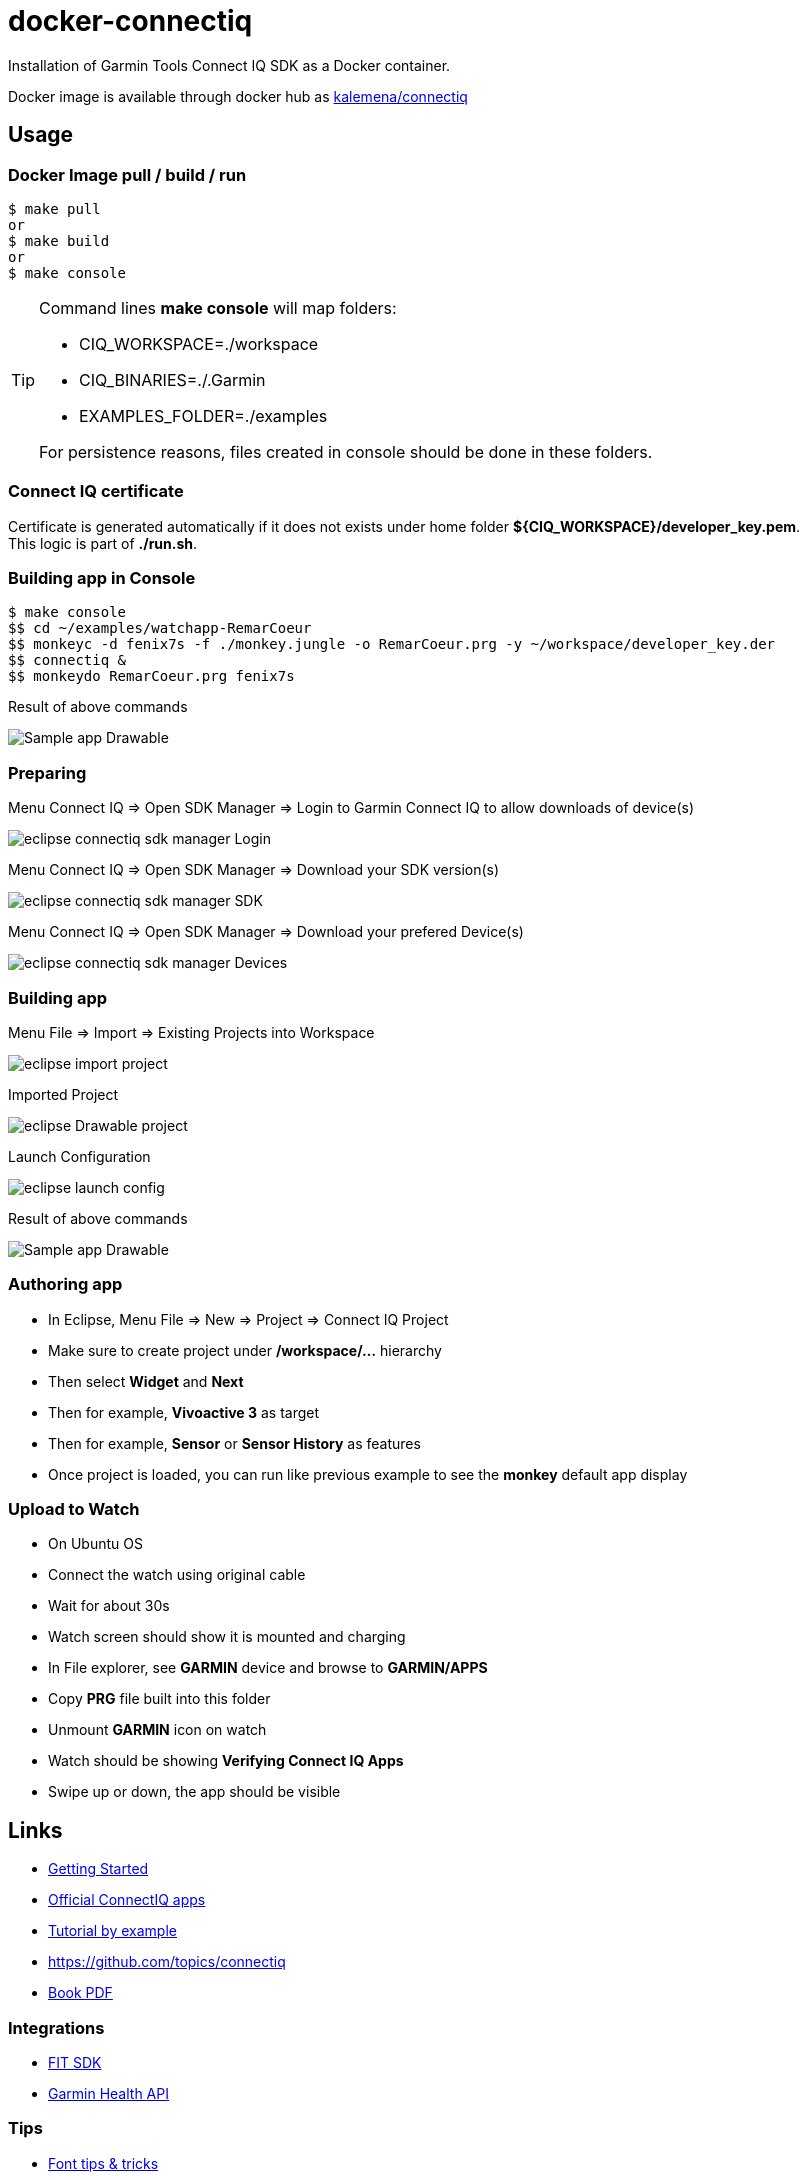 = docker-connectiq
:hardbreaks:

ifdef::env-github[]
image:https://github.com/kalemena/docker-connectiq/workflows/Pipeline/badge.svg[GitHub Build]
image:https://img.shields.io/docker/v/kalemena/connectiq?sort=date[Docker Hub, link=https://hub.docker.com/r/kalemena/connectiq/tags]
image:https://img.shields.io/docker/pulls/kalemena/connectiq.svg[Docker Hub, link=https://hub.docker.com/r/kalemena/connectiq/tags]
image:https://img.shields.io/docker/image-size/kalemena/connectiq[Docker Hub, link=https://hub.docker.com/r/kalemena/connectiq/tags]
endif::[]

ifdef::env-github[]
:tip-caption: :bulb:
:note-caption: :information_source:
:important-caption: :heavy_exclamation_mark:
:caution-caption: :fire:
:warning-caption: :warning:
endif::[]

Installation of Garmin Tools Connect IQ SDK as a Docker container.

Docker image is available through docker hub as link:https://hub.docker.com/r/kalemena/connectiq[kalemena/connectiq]

== Usage

=== Docker Image pull / build / run

====
    $ make pull
    or
    $ make build
    or
    $ make console
====

[TIP]
====
Command lines *make console* will map folders:

- CIQ_WORKSPACE=./workspace
- CIQ_BINARIES=./.Garmin
- EXAMPLES_FOLDER=./examples

For persistence reasons, files created in console should be done in these folders.
====

=== Connect IQ certificate

Certificate is generated automatically if it does not exists under home folder *${CIQ_WORKSPACE}/developer_key.pem*.
This logic is part of *./run.sh*.

=== Building app in Console

====
    $ make console
    $$ cd ~/examples/watchapp-RemarCoeur
    $$ monkeyc -d fenix7s -f ./monkey.jungle -o RemarCoeur.prg -y ~/workspace/developer_key.der
    $$ connectiq &
    $$ monkeydo RemarCoeur.prg fenix7s

.Result of above commands
image:res/Drawable.png[Sample app Drawable]
====

=== Preparing

====
.Menu Connect IQ => Open SDK Manager => Login to Garmin Connect IQ to allow downloads of device(s)
image:res/eclipse-connectiq-sdk-manager-Login.png[]

.Menu Connect IQ => Open SDK Manager => Download your SDK version(s)
image:res/eclipse-connectiq-sdk-manager-SDK.png[]

.Menu Connect IQ => Open SDK Manager => Download your prefered Device(s)
image:res/eclipse-connectiq-sdk-manager-Devices.png[]
====

=== Building app

====
.Menu File => Import => Existing Projects into Workspace
image:res/eclipse-import-project.png[]

.Imported Project
image:res/eclipse-Drawable-project.png[]

.Launch Configuration
image:res/eclipse-launch-config.png[]

.Result of above commands
image:res/Drawable.png[Sample app Drawable]
====

=== Authoring app

====
* In Eclipse, Menu File => New => Project => Connect IQ Project
* Make sure to create project under */workspace/...* hierarchy
* Then select *Widget* and *Next*
* Then for example, *Vivoactive 3* as target
* Then for example, *Sensor* or *Sensor History* as features
* Once project is loaded, you can run like previous example to see the *monkey* default app display
====

=== Upload to Watch

====
* On Ubuntu OS
* Connect the watch using original cable
* Wait for about 30s
* Watch screen should show it is mounted and charging
* In File explorer, see *GARMIN* device and browse to *GARMIN/APPS*
* Copy *PRG* file built into this folder
* Unmount *GARMIN* icon on watch
* Watch should be showing *Verifying Connect IQ Apps*
* Swipe up or down, the app should be visible
====

== Links

* link:https://developer.garmin.com/connect-iq/programmers-guide/getting-started[Getting Started]
* link:https://github.com/garmin/connectiq-apps[Official ConnectIQ apps]
* link:http://starttorun.info/connect-iq-apps-with-source-code/[Tutorial by example]
* link:https://github.com/topics/connectiq[]
* link:https://developer.garmin.com/downloads/connect-iq/wearable-programming-for-the-active-lifestyle.pdf[Book PDF]

=== Integrations

* link:https://www.thisisant.com/resources/fit[FIT SDK]
* link:https://developer.garmin.com/health-api/overview[Garmin Health API]

=== Tips

* link:https://developer.garmin.com/index.php/blog/post/connect-iq-pro-tip-custom-fonts-tricks[Font tips & tricks]
* link:http://www.programmersought.com/article/8285579439/[Tips]

=== Apps

* link:https://github.com/stynoo/docker-garmin-backup[]
* link:https://github.com/blaskovicz/garmin-nest-camera-control[]
* link:https://github.com/4ch1m/HueCIQ[]
* link:https://github.com/britiger/PauseTimer-connectiq[]
* link:https://github.com/bugjam/garmin-eta/tree/master/ETA[]
* link:https://github.com/JoshuaTheMiller/Multivision-Watch[]
* link:https://apps.garmin.com/fr-FR/developer/9a164185-3030-48d9-9aef-f5351abe70d8/apps[Example with source]
* link:https://github.com/tanstaaflFH/BabyLog-Feed-ConnectIQ[]
* link:https://github.com/admsteck/ConnectIQ/tree/master/simple-battery[]
* link:https://github.com/bombsimon/garmin-seaside[]
* link:https://github.com/joshsamara/SlowWatch[]
* link:https://github.com/vtrifonov-esfiddle/ConnectIQ-WatchTemperature[]
* link:https://github.com/le-cds/connectiq[]
* link:https://gist.github.com/jonathan-beebe/512b01bbcb6cd8f50a02e12cb74972f8[Progress bar]
